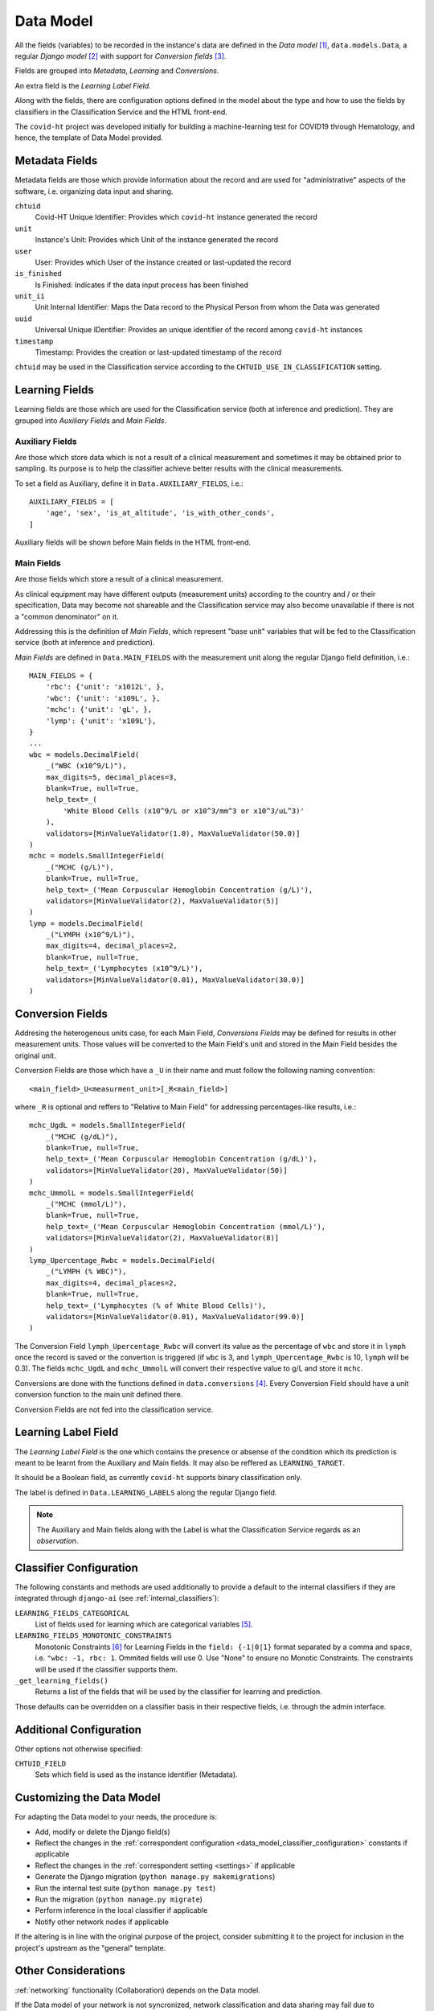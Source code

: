 .. _data_model:

==========
Data Model
==========

All the fields (variables) to be recorded in the instance's data are defined in the *Data model* [#data_model_source]_, ``data.models.Data``, a regular *Django model* [#django_model]_ with support for *Conversion fields* [#conversion_fields]_.

Fields are grouped into *Metadata*, *Learning* and *Conversions*.

An extra field is the *Learning Label Field*.

Along with the fields, there are configuration options defined in the model about the type and how to use the fields by classifiers in the Classification Service and the HTML front-end.

The ``covid-ht`` project was developed initially for building a machine-learning test for COVID19 through Hematology, and hence, the template of Data Model provided.

Metadata Fields
===============

Metadata fields are those which provide information about the record and are used for "administrative" aspects of the software, i.e. organizing data input and sharing.

``chtuid``
    Covid-HT Unique Identifier: Provides which ``covid-ht`` instance generated the record

``unit``
    Instance's Unit: Provides which Unit of the instance generated the record

``user``
    User: Provides which User of the instance created or last-updated the record

``is_finished``
    Is Finished: Indicates if the data input process has been finished

``unit_ii``
    Unit Internal Identifier: Maps the Data record to the Physical Person from whom the Data was generated

``uuid``
    Universal Unique IDentifier: Provides an unique identifier of the record among ``covid-ht`` instances

``timestamp``
    Timestamp: Provides the creation or last-updated timestamp of the record

``chtuid`` may be used in the Classification service according to the ``CHTUID_USE_IN_CLASSIFICATION`` setting.


Learning Fields
===============

Learning fields are those which are used for the Classification service (both at inference and prediction). They are grouped into *Auxiliary Fields* and *Main Fields*.

Auxiliary Fields
----------------

Are those which store data which is not a result of a clinical measurement and sometimes it may be obtained prior to sampling. Its purpose is to help the classifier achieve better results with the clinical measurements.

To set a field as Auxiliary, define it in ``Data.AUXILIARY_FIELDS``, i.e.::

    AUXILIARY_FIELDS = [
        'age', 'sex', 'is_at_altitude', 'is_with_other_conds',
    ]

Auxiliary fields will be shown before Main fields in the HTML front-end.

Main Fields
-----------

Are those fields which store a result of a clinical measurement.

As clinical equipment may have different outputs (measurement units) according to the country and / or their specification, Data may become not shareable and the Classification service may also become unavailable if there is not a "common denominator" on it.

Addressing this is the definition of *Main Fields*, which represent "base unit" variables that will be fed to the Classification service (both at inference and prediction).

*Main Fields* are defined in ``Data.MAIN_FIELDS`` with the measurement unit along the regular Django field definition, i.e.::

    MAIN_FIELDS = {
        'rbc': {'unit': 'x1012L', },
        'wbc': {'unit': 'x109L', },
        'mchc': {'unit': 'gL', },
        'lymp': {'unit': 'x109L'},
    }
    ...
    wbc = models.DecimalField(
        _("WBC (x10^9/L)"),
        max_digits=5, decimal_places=3,
        blank=True, null=True,
        help_text=_(
            'White Blood Cells (x10^9/L or x10^3/mm^3 or x10^3/uL^3)'
        ),
        validators=[MinValueValidator(1.0), MaxValueValidator(50.0)]
    )
    mchc = models.SmallIntegerField(
        _("MCHC (g/L)"),
        blank=True, null=True,
        help_text=_('Mean Corpuscular Hemoglobin Concentration (g/L)'),
        validators=[MinValueValidator(2), MaxValueValidator(5)]
    )
    lymp = models.DecimalField(
        _("LYMPH (x10^9/L)"),
        max_digits=4, decimal_places=2,
        blank=True, null=True,
        help_text=_('Lymphocytes (x10^9/L)'),
        validators=[MinValueValidator(0.01), MaxValueValidator(30.0)]
    )

Conversion Fields
=================

Addresing the heterogenous units case, for each Main Field, *Conversions Fields* may be defined for results in other measurement units. Those values will be converted to the Main Field's unit and stored in the Main Field besides the original unit.

Conversion Fields are those which have a ``_U`` in their name and must follow the following naming convention::

    <main_field>_U<measurment_unit>[_R<main_field>]

where ``_R`` is optional and reffers to "Relative to Main Field" for addressing percentages-like results, i.e.::

    mchc_UgdL = models.SmallIntegerField(
        _("MCHC (g/dL)"),
        blank=True, null=True,
        help_text=_('Mean Corpuscular Hemoglobin Concentration (g/dL)'),
        validators=[MinValueValidator(20), MaxValueValidator(50)]
    )
    mchc_UmmolL = models.SmallIntegerField(
        _("MCHC (mmol/L)"),
        blank=True, null=True,
        help_text=_('Mean Corpuscular Hemoglobin Concentration (mmol/L)'),
        validators=[MinValueValidator(2), MaxValueValidator(8)]
    )
    lymp_Upercentage_Rwbc = models.DecimalField(
        _("LYMPH (% WBC)"),
        max_digits=4, decimal_places=2,
        blank=True, null=True,
        help_text=_('Lymphocytes (% of White Blood Cells)'),
        validators=[MinValueValidator(0.01), MaxValueValidator(99.0)]
    )

The Conversion Field ``lymph_Upercentage_Rwbc`` will convert its value as the percentage of ``wbc`` and store it in ``lymph`` once the record is saved or the convertion is triggered (if ``wbc`` is 3, and ``lymph_Upercentage_Rwbc`` is 10, ``lymph`` will be 0.3). The fields ``mchc_UgdL`` and ``mchc_UmmolL`` will convert their respective value to g/L and store it ``mchc``.

Conversions are done with the functions defined in ``data.conversions`` [#data_conversions]_. Every Conversion Field should have a unit conversion function to the main unit defined there.

Conversion Fields are not fed into the classification service.

Learning Label Field
====================

The *Learning Label Field* is the one which contains the presence or absense of the condition which its prediction is meant to be learnt from the Auxiliary and Main fields. It may also be reffered as ``LEARNING_TARGET``.

It should be a Boolean field, as currently ``covid-ht`` supports binary classification only.

The label is defined in ``Data.LEARNING_LABELS`` along the regular Django field.

.. note::
    The Auxiliary and Main fields along with the Label is what the Classification Service regards as an *observation*.

.. _data_model_classifier_configuration:

Classifier Configuration
========================

The following constants and methods are used additionally to provide a default to the internal classifiers if they are integrated through ``django-ai`` (see :ref:`internal_classifiers`):

``LEARNING_FIELDS_CATEGORICAL``
    List of fields used for learning which are categorical variables [#categorical_variables]_.

``LEARNING_FIELDS_MONOTONIC_CONSTRAINTS``
    Monotonic Constraints [#monotonic_constraints]_ for Learning Fields in the ``field: {-1|0|1}`` format separated by a comma and space, i.e. ``"wbc: -1, rbc: 1``. Ommited fields will use 0. Use "None" to ensure no Monotic Constraints. The constraints will be used if the classifier supports them.

``_get_learning_fields()``
    Returns a list of the fields that will be used by the classifier for learning and prediction.

Those defaults can be overridden on a classifier basis in their respective fields, i.e. through the admin interface.

Additional Configuration
========================

Other options not otherwise specified:

``CHTUID_FIELD``
    Sets which field is used as the instance identifier (Metadata).

Customizing the Data Model
==========================

For adapting the Data model to your needs, the procedure is:  

* Add, modify or delete the Django field(s)
* Reflect the changes in the :ref:`correspondent configuration <data_model_classifier_configuration>` constants if applicable
* Reflect the changes in the :ref:`correspondent setting <settings>` if applicable
* Generate the Django migration (``python manage.py makemigrations``)
* Run the internal test suite (``python manage.py test``)
* Run the migration (``python manage.py migrate``)
* Perform inference in the local classifier if applicable
* Notify other network nodes if applicable

If the altering is in line with the original purpose of the project, consider submitting it to the project for inclusion in the project's upstream as the "general" template.

.. _data_model_considerations:

Other Considerations
====================

:ref:`networking` functionality (Collaboration) depends on the Data model.

If the Data model of your network is not syncronized, network classification and data sharing may fail due to unrecongnized fields or validation.

``covid-ht`` is designed to have all the "possible" fields on the Data model and then select which ones you will manually input through settings according to the output of your local equipment and your measurement practices.

The fields that are not used (not submitted at all, ``fields_na``) are not fed to the classifier when performing inference and won't be taken into account if submitted when classifying (this is not the case of missing values in an observation that will be imputed if the classifier does not suppor NA values - see :ref:`internal_classifiers`).

This way, all instances the network will be able to exchange Data and Classification services, independently of which variables (fields) they effectively recorded in each one.

If you find yourself with the need of adding or altering a field in the Data model, be sure to notify other instances of your network. Differences in the Data model are shown in Network Node admin.


.. rubric:: Footnotes

.. [#data_model_source] https://github.com/math-a3k/covid-ht/blob/master/data/models.py
.. [#django_model] https://docs.djangoproject.com/en/3.2/topics/db/models/
.. [#conversion_fields] https://github.com/math-a3k/covid-ht/blob/master/data/mixins.py
.. [#data_conversions] https://github.com/math-a3k/covid-ht/blob/master/data/conversions.py
.. [#categorical_variables] https://en.wikipedia.org/wiki/Categorical_variable
.. [#monotonic_constraints] https://scikit-learn.org/stable/auto_examples/ensemble/plot_monotonic_constraints.html
